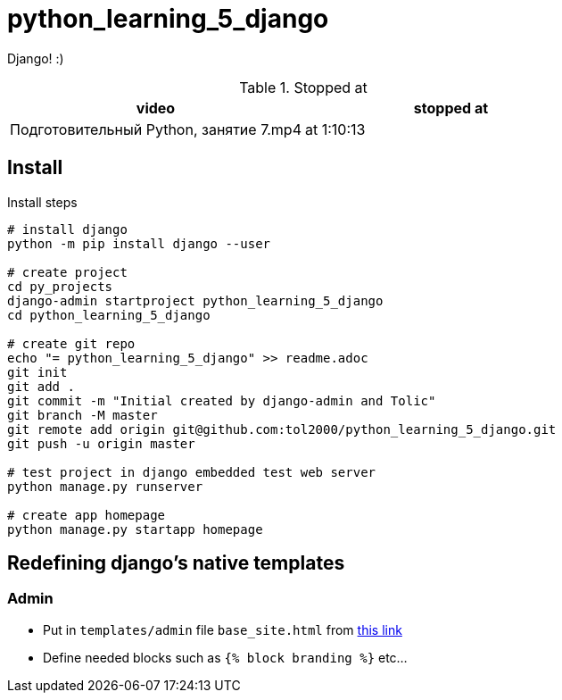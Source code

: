 = python_learning_5_django

Django! :)

.Stopped at
|===
| video | stopped at

| Подготовительный Python, занятие 7.mp4
| at 1:10:13
|===

== Install

.Install steps
[source, bash]
----
# install django
python -m pip install django --user

# create project
cd py_projects
django-admin startproject python_learning_5_django
cd python_learning_5_django

# create git repo
echo "= python_learning_5_django" >> readme.adoc
git init
git add .
git commit -m "Initial created by django-admin and Tolic"
git branch -M master
git remote add origin git@github.com:tol2000/python_learning_5_django.git
git push -u origin master

# test project in django embedded test web server
python manage.py runserver

# create app homepage
python manage.py startapp homepage
----

== Redefining django's native templates

=== Admin

* Put in `templates/admin` file `base_site.html` from
https://github.com/django/django/blob/master/django/contrib/admin/templates/admin[this link]
* Define needed blocks such as `{% block branding %}` etc...
